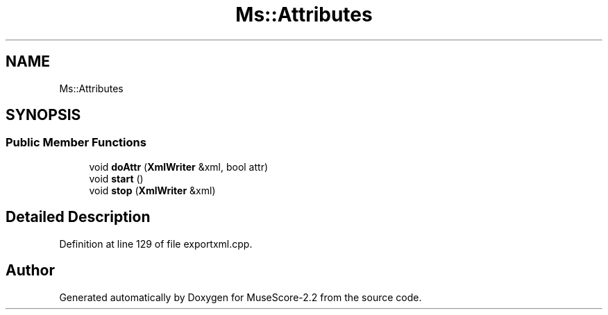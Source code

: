 .TH "Ms::Attributes" 3 "Mon Jun 5 2017" "MuseScore-2.2" \" -*- nroff -*-
.ad l
.nh
.SH NAME
Ms::Attributes
.SH SYNOPSIS
.br
.PP
.SS "Public Member Functions"

.in +1c
.ti -1c
.RI "void \fBdoAttr\fP (\fBXmlWriter\fP &xml, bool attr)"
.br
.ti -1c
.RI "void \fBstart\fP ()"
.br
.ti -1c
.RI "void \fBstop\fP (\fBXmlWriter\fP &xml)"
.br
.in -1c
.SH "Detailed Description"
.PP 
Definition at line 129 of file exportxml\&.cpp\&.

.SH "Author"
.PP 
Generated automatically by Doxygen for MuseScore-2\&.2 from the source code\&.
